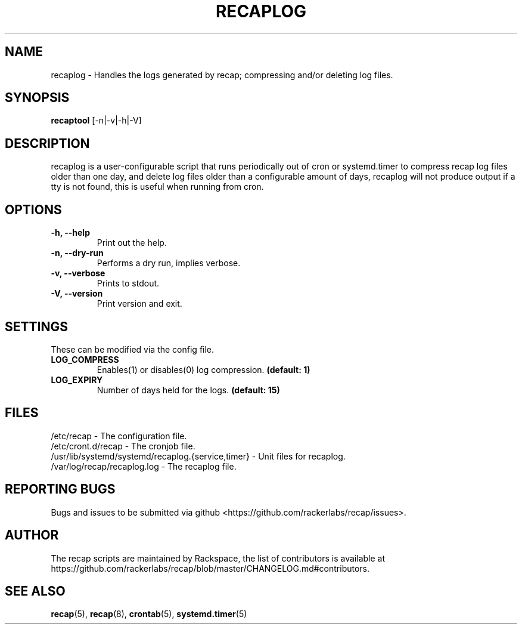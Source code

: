 .\"
.\" This is free documentation; you can redistribute it and/or
.\" modify it under the terms of the GNU General Public License as
.\" published by the Free Software Foundation; either version 2 of
.\" the License, or (at your option) any later version.
.\"
.\" The GNU General Public License's references to "object code"
.\" and "executables" are to be interpreted as the output of any
.\" document formatting or typesetting system, including
.\" intermediate and printed output.
.\"
.\" This manual is distributed in the hope that it will be useful,
.\" but WITHOUT ANY WARRANTY; without even the implied warranty of
.\" MERCHANTABILITY or FITNESS FOR A PARTICULAR PURPOSE.  See the
.\" GNU General Public License for more details.
.\"
.\" You should have received a copy of the GNU General Public
.\" License along with this manual; if not, write to the Free
.\" Software Foundation, Inc., 51 Franklin Street, Fifth Floor,
.\" Boston, MA 02110\-1301 USA.
.\"
.TH "RECAPLOG" "8" "Aug 18, 2017"

.SH NAME
.PP
recaplog \- Handles the logs generated by recap; compressing and/or deleting log files.

.SH SYNOPSIS
.BR "recaptool " "[\-n|\-v|\-h|\-V]"

.SH DESCRIPTION
recaplog is a user\-configurable script that runs periodically out of cron or systemd.timer to compress recap log files older than one day, and delete log files older than a configurable amount of days, recaplog will not produce output if a tty is not found, this is useful when running from cron.

.SH OPTIONS
.TP
.BR "\-h, \-\-help"
.BR "" "Print out the help."
.TP
.BR "\-n, \-\-dry\-run"
.BR "" "Performs a dry run, implies verbose."
.TP
.BR "\-v, \-\-verbose"
.BR "" "Prints to stdout."
.TP
.BR "\-V, \-\-version"
.BR "" "Print version and exit."

.SH SETTINGS
These can be modified via the config file.
.TP
.BI LOG_COMPRESS
.BR "" "Enables(1) or disables(0) log compression."
.BR "(default: 1)"

.TP
.BI LOG_EXPIRY
.BR "" "Number of days held for the logs."
.BR "(default: 15)"

.SH FILES
.nf
/etc/recap \- The configuration file.
/etc/cront.d/recap \- The cronjob file.
/usr/lib/systemd/systemd/recaplog.{service,timer} \- Unit files for recaplog.
/var/log/recap/recaplog.log \- The recaplog file.

.SH "REPORTING BUGS"
Bugs and issues to be submitted via github
<https://github.com/rackerlabs/recap/issues>.

.SH AUTHOR
The recap scripts are maintained by Rackspace, the list of contributors is available at https://github.com/rackerlabs/recap/blob/master/CHANGELOG.md#contributors.

.SH "SEE ALSO"
.BR recap (5),
.BR recap (8),
.BR crontab (5),
.BR systemd.timer (5)

